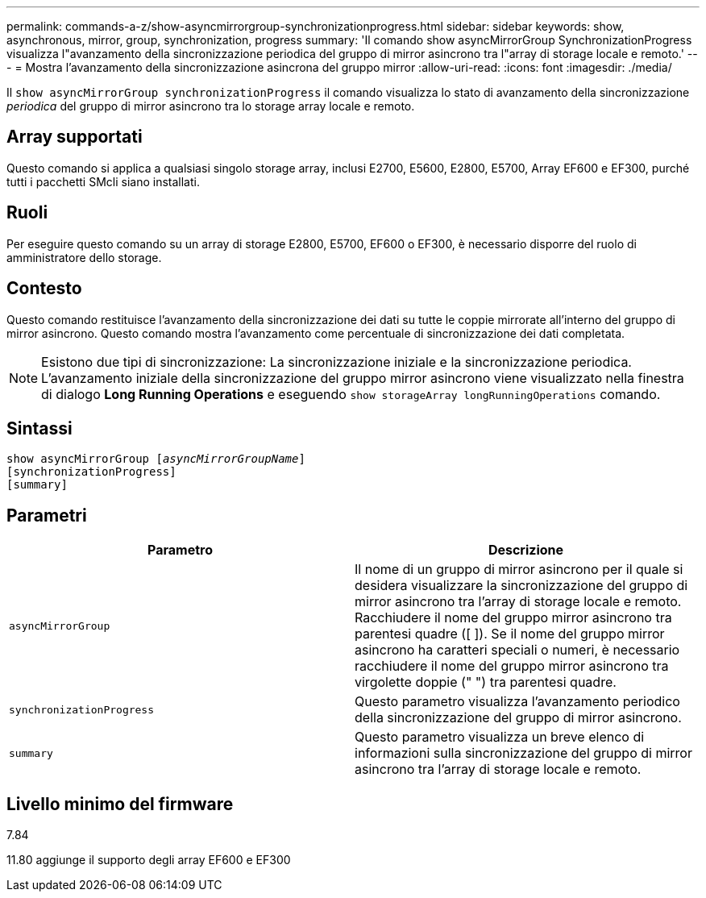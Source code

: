 ---
permalink: commands-a-z/show-asyncmirrorgroup-synchronizationprogress.html 
sidebar: sidebar 
keywords: show, asynchronous, mirror, group, synchronization, progress 
summary: 'Il comando show asyncMirrorGroup SynchronizationProgress visualizza l"avanzamento della sincronizzazione periodica del gruppo di mirror asincrono tra l"array di storage locale e remoto.' 
---
= Mostra l'avanzamento della sincronizzazione asincrona del gruppo mirror
:allow-uri-read: 
:icons: font
:imagesdir: ./media/


[role="lead"]
Il `show asyncMirrorGroup synchronizationProgress` il comando visualizza lo stato di avanzamento della sincronizzazione _periodica_ del gruppo di mirror asincrono tra lo storage array locale e remoto.



== Array supportati

Questo comando si applica a qualsiasi singolo storage array, inclusi E2700, E5600, E2800, E5700, Array EF600 e EF300, purché tutti i pacchetti SMcli siano installati.



== Ruoli

Per eseguire questo comando su un array di storage E2800, E5700, EF600 o EF300, è necessario disporre del ruolo di amministratore dello storage.



== Contesto

Questo comando restituisce l'avanzamento della sincronizzazione dei dati su tutte le coppie mirrorate all'interno del gruppo di mirror asincrono. Questo comando mostra l'avanzamento come percentuale di sincronizzazione dei dati completata.

[NOTE]
====
Esistono due tipi di sincronizzazione: La sincronizzazione iniziale e la sincronizzazione periodica. L'avanzamento iniziale della sincronizzazione del gruppo mirror asincrono viene visualizzato nella finestra di dialogo *Long Running Operations* e eseguendo `show storageArray longRunningOperations` comando.

====


== Sintassi

[listing, subs="+macros"]
----
show asyncMirrorGroup pass:quotes[[_asyncMirrorGroupName_]]
[synchronizationProgress]
[summary]
----


== Parametri

[cols="2*"]
|===
| Parametro | Descrizione 


 a| 
`asyncMirrorGroup`
 a| 
Il nome di un gruppo di mirror asincrono per il quale si desidera visualizzare la sincronizzazione del gruppo di mirror asincrono tra l'array di storage locale e remoto. Racchiudere il nome del gruppo mirror asincrono tra parentesi quadre ([ ]). Se il nome del gruppo mirror asincrono ha caratteri speciali o numeri, è necessario racchiudere il nome del gruppo mirror asincrono tra virgolette doppie (" ") tra parentesi quadre.



 a| 
`synchronizationProgress`
 a| 
Questo parametro visualizza l'avanzamento periodico della sincronizzazione del gruppo di mirror asincrono.



 a| 
`summary`
 a| 
Questo parametro visualizza un breve elenco di informazioni sulla sincronizzazione del gruppo di mirror asincrono tra l'array di storage locale e remoto.

|===


== Livello minimo del firmware

7.84

11.80 aggiunge il supporto degli array EF600 e EF300
